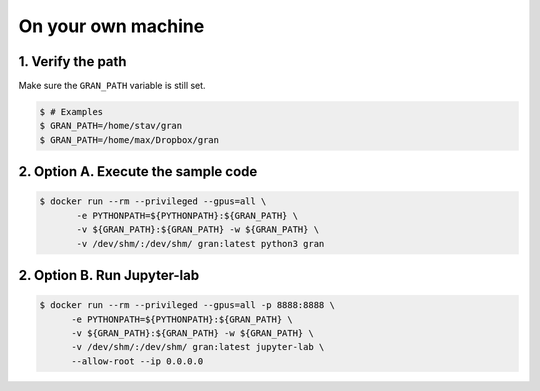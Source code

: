 .. _execution_on_your_own_machine:

On your own machine
===================

1. Verify the path
------------------

Make sure the ``GRAN_PATH`` variable is still set.

.. code-block:: console

   $ # Examples
   $ GRAN_PATH=/home/stav/gran
   $ GRAN_PATH=/home/max/Dropbox/gran

2. Option A. Execute the sample code
-----------------------------

.. code-block:: console

    $ docker run --rm --privileged --gpus=all \
           -e PYTHONPATH=${PYTHONPATH}:${GRAN_PATH} \
           -v ${GRAN_PATH}:${GRAN_PATH} -w ${GRAN_PATH} \
           -v /dev/shm/:/dev/shm/ gran:latest python3 gran

2. Option B. Run Jupyter-lab
---------------------

.. code-block:: console

    $ docker run --rm --privileged --gpus=all -p 8888:8888 \
          -e PYTHONPATH=${PYTHONPATH}:${GRAN_PATH} \
          -v ${GRAN_PATH}:${GRAN_PATH} -w ${GRAN_PATH} \
          -v /dev/shm/:/dev/shm/ gran:latest jupyter-lab \
          --allow-root --ip 0.0.0.0
